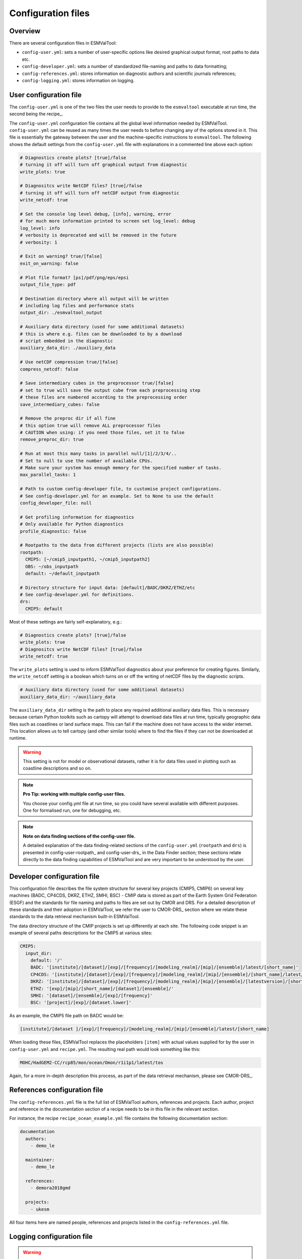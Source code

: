 .. _config:

*******************
Configuration files
*******************

Overview
========

There are several configuration files in ESMValTool:

* ``config-user.yml``: sets a number of user-specific options like desired
  graphical output format, root paths to data etc. 
* ``config-developer.yml``: sets a number of standardized file-naming and paths to data
  formatting;
* ``config-references.yml``: stores information on diagnostic authors and scientific
  journals references;
* ``config-logging.yml``: stores information on logging.

User configuration file
=======================

The ``config-user.yml`` is one of the two files the user needs to provide to the
``esmvaltool`` executable at run time, the second being the recipe_.

The ``config-user.yml`` configuration file contains all the global level
information needed by ESMValTool. ``config-user.yml`` can be reused as many times the
user needs to before changing any of the options stored in it. This file is essentially
the gateway between the user and the machine-specific instructions to ``esmvaltool``.
The following shows the default settings from the ``config-user.yml`` file with explanations
in a commented line above each option:

.. code-block:: yaml

  # Diagnostics create plots? [true]/false
  # turning it off will turn off graphical output from diagnostic
  write_plots: true

  # Diagnositcs write NetCDF files? [true]/false
  # turning it off will turn off netCDF output from diagnostic
  write_netcdf: true

  # Set the console log level debug, [info], warning, error
  # for much more information printed to screen set log_level: debug
  log_level: info
  # verbosity is deprecated and will be removed in the future
  # verbosity: 1

  # Exit on warning? true/[false]
  exit_on_warning: false

  # Plot file format? [ps]/pdf/png/eps/epsi
  output_file_type: pdf

  # Destination directory where all output will be written
  # including log files and performance stats
  output_dir: ./esmvaltool_output

  # Auxiliary data directory (used for some additional datasets)
  # this is where e.g. files can be downloaded to by a download
  # script embedded in the diagnostic
  auxiliary_data_dir: ./auxiliary_data

  # Use netCDF compression true/[false]
  compress_netcdf: false

  # Save intermediary cubes in the preprocessor true/[false]
  # set to true will save the output cube from each preprocessing step
  # these files are numbered according to the preprocessing order
  save_intermediary_cubes: false

  # Remove the preproc dir if all fine
  # this option true will remove ALL preprocessor files
  # CAUTION when using: if you need those files, set it to false
  remove_preproc_dir: true

  # Run at most this many tasks in parallel null/[1]/2/3/4/..
  # Set to null to use the number of available CPUs.
  # Make sure your system has enough memory for the specified number of tasks.
  max_parallel_tasks: 1

  # Path to custom config-developer file, to customise project configurations.
  # See config-developer.yml for an example. Set to None to use the default
  config_developer_file: null

  # Get profiling information for diagnostics
  # Only available for Python diagnostics
  profile_diagnostic: false

  # Rootpaths to the data from different projects (lists are also possible)
  rootpath:
    CMIP5: [~/cmip5_inputpath1, ~/cmip5_inputpath2]
    OBS: ~/obs_inputpath
    default: ~/default_inputpath

  # Directory structure for input data: [default]/BADC/DKRZ/ETHZ/etc
  # See config-developer.yml for definitions.
  drs:
    CMIP5: default

Most of these settings are fairly self-explanatory, e.g.:

.. code-block:: yaml

  # Diagnostics create plots? [true]/false
  write_plots: true
  # Diagnositcs write NetCDF files? [true]/false
  write_netcdf: true

The ``write_plots`` setting is used to inform ESMValTool diagnostics about your preference
for creating figures. Similarly, the ``write_netcdf`` setting is a boolean which
turns on or off the writing of netCDF files by the diagnostic scripts.

.. code-block:: yaml

  # Auxiliary data directory (used for some additional datasets)
  auxiliary_data_dir: ~/auxiliary_data

The ``auxiliary_data_dir`` setting is the path to place any required
additional auxiliary data files. This is necessary because certain
Python toolkits such as cartopy will attempt to download data files at run
time, typically geographic data files such as coastlines or land surface maps.
This can fail if the machine does not have access to the wider internet. This
location allows us to tell cartopy (and other similar tools) where to find the
files if they can not be downloaded at runtime.

.. warning::

   This setting is not for model or observational datasets,
   rather it is for data files used in
   plotting such as coastline descriptions and so on.

.. note::

   **Pro Tip: working with multiple config-user files.**

   You choose your config.yml file at run time, so you could have several
   available with different purposes. One for formalised run, one for debugging, etc.

.. note::

   **Note on data finding sections of the config-user file.**

   A detailed explanation of the data finding-related sections of the ``config-user.yml``
   (``rootpath`` and ``drs``) is presented in config-user-rootpath_ and config-user-drs_
   in the Data Finder section; these sections relate directly to the data finding capabilities
   of ESMValTool and are very important to be understood by the user.

.. _config-developer:

Developer configuration file
============================

This configuration file describes the file system structure for several
key projects (CMIP5, CMIP6) on several key machines (BADC, CP4CDS, DKRZ, ETHZ,
SMHI, BSC) - CMIP data is stored as part of the Earth System Grid Federation (ESGF)
and the standards for file naming and paths to files are set out by CMOR and DRS.
For a detailed description of these standards and their adoption in ESMValTool,
we refer the user to CMOR-DRS_ section where we relate these standards to the data retrieval
mechanism built-in ESMValTool.

The data directory structure of the CMIP projects is set up differently
at each site. The following code snippet is an example of several paths
descriptions for the CMIP5 at various sites:

.. code-block:: yaml

  CMIP5:
    input_dir:
      default: '/'
      BADC: '[institute]/[dataset]/[exp]/[frequency]/[modeling_realm]/[mip]/[ensemble]/latest/[short_name]'
      CP4CDS: '[institute]/[dataset]/[exp]/[frequency]/[modeling_realm]/[mip]/[ensemble]/[short_name]/latest/'
      DKRZ: '[institute]/[dataset]/[exp]/[frequency]/[modeling_realm]/[mip]/[ensemble]/[latestversion]/[short_name]'
      ETHZ: '[exp]/[mip]/[short_name]/[dataset]/[ensemble]/'
      SMHI: '[dataset]/[ensemble]/[exp]/[frequency]'
      BSC: '[project]/[exp]/[dataset.lower]'

As an example, the CMIP5 file path on BADC would be:

.. code-block:: yaml

        [institute]/[dataset ]/[exp]/[frequency]/[modeling_realm]/[mip]/[ensemble]/latest/[short_name]

When loading these files, ESMValTool replaces the placeholders ``[item]`` with actual
values supplied for by the user in ``config-user.yml`` and ``recipe.yml``.
The resulting real path would look something like this:

.. code-block:: bash

    MOHC/HadGEM2-CC/rcp85/mon/ocean/Omon/r1i1p1/latest/tos

Again, for a more in-depth description this process, as part of the data retrieval mechanism,
please see CMOR-DRS_.

.. _config-ref:

References configuration file
=============================

The ``config-references.yml`` file is the full list of ESMValTool authors,
references and projects. Each author, project and reference in the documentation
section of a recipe needs to be in this file in the relevant section.

For instance, the recipe ``recipe_ocean_example.yml`` file contains the following
documentation section:

.. code-block:: yaml

  documentation
    authors:
      - demo_le

    maintainer:
      - demo_le

    references:
      - demora2018gmd

    projects:
      - ukesm


All four items here are named people, references and projects listed in the
``config-references.yml`` file.

Logging configuration file
==========================

.. warning::
    Section to be added
